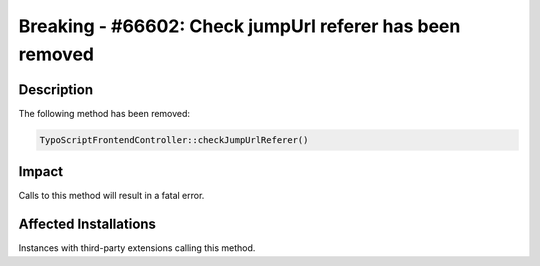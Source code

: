 =========================================================
Breaking - #66602: Check jumpUrl referer has been removed
=========================================================

Description
===========

The following method has been removed:


.. code-block:: php

	TypoScriptFrontendController::checkJumpUrlReferer()


Impact
======

Calls to this method will result in a fatal error.


Affected Installations
======================

Instances with third-party extensions calling this method.
